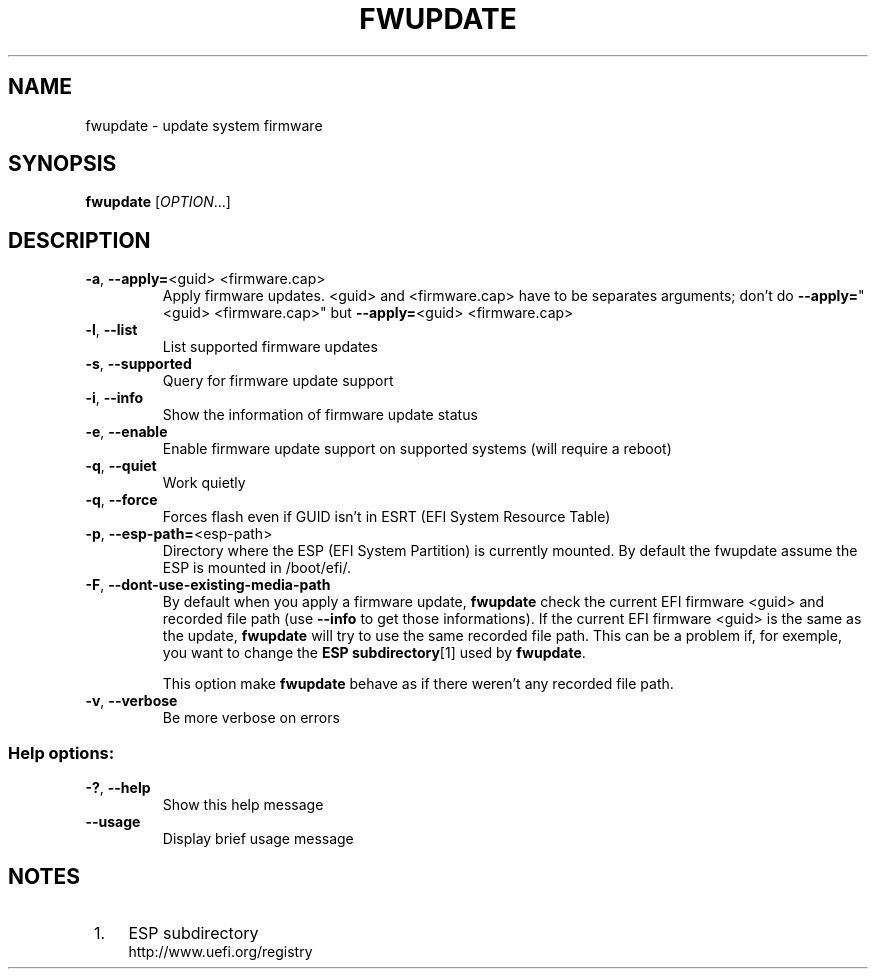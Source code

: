 .TH FWUPDATE "1" "May 2015" "fwupdate" "User Commands"
.SH NAME
fwupdate \- update system firmware
.SH SYNOPSIS
.B fwupdate
[\fI\,OPTION\/\fR...]
.SH DESCRIPTION
.TP
\fB\-a\fR, \fB\-\-apply=\fR<guid> <firmware.cap>
Apply firmware updates\&. <guid> and <firmware.cap> have to be separates arguments; don't do \fB\-\-apply=\fR"<guid> <firmware.cap>" but \fB\-\-apply=\fR<guid> <firmware.cap>
.TP
\fB\-l\fR, \fB\-\-list\fR
List supported firmware updates
.TP
\fB\-s\fR, \fB\-\-supported\fR
Query for firmware update support
.TP
\fB\-i\fR, \fB\-\-info\fR
Show the information of firmware update status
.TP
\fB\-e\fR, \fB\-\-enable\fR
Enable firmware update support on supported systems (will require a reboot)
.TP
\fB\-q\fR, \fB\-\-quiet\fR
Work quietly
.TP
\fB\-q\fR, \fB\-\-force\fR
Forces flash even if GUID isn't in ESRT (EFI System Resource Table)
.TP
\fB\-p\fR, \fB\-\-esp-path=\fR<esp-path>
Directory where the ESP (EFI System Partition) is currently mounted\&. By default the fwupdate assume the ESP is mounted in /boot/efi/.
.TP
\fB\-F\fR, \fB\-\-dont-use-existing-media-path\fR
By default when you apply a firmware update, \fBfwupdate\fR check the current EFI firmware <guid> and recorded file path (use \fB--info\fR to get those informations)\&. If the current EFI firmware <guid> is the same as the update, \fBfwupdate\fR will try to use the same recorded file path\&. This can be a problem if, for exemple, you want to change the \fBESP subdirectory\fR[1] used by \fBfwupdate\fR\&.
.sp
This option make \fBfwupdate\fR behave as if there weren't any recorded file path.
.TP
\fB\-v\fR, \fB\-\-verbose\fR
Be more verbose on errors
.SS "Help options:"
.TP
\fB\-?\fR, \fB\-\-help\fR
Show this help message
.TP
\fB\-\-usage\fR
Display brief usage message
.SH "NOTES"
.IP " 1." 4
ESP subdirectory
.RS 4
\%http://www.uefi.org/registry
.RE
